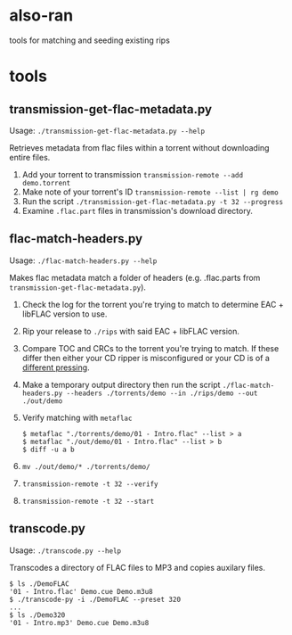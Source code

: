 * also-ran
 tools for matching and seeding existing rips
* tools
** transmission-get-flac-metadata.py
Usage: ~./transmission-get-flac-metadata.py --help~

Retrieves metadata from flac files within a torrent without downloading entire files.

1. Add your torrent to transmission
   ~transmission-remote --add demo.torrent~
2. Make note of your torrent's ID
   ~transmission-remote --list | rg demo~
3. Run the script
   ~./transmission-get-flac-metadata.py -t 32 --progress~
4. Examine ~.flac.part~ files in transmission's download directory.
** flac-match-headers.py
Usage: ~./flac-match-headers.py --help~

Makes flac metadata match a folder of headers (e.g. .flac.parts from ~transmission-get-flac-metadata.py~).

1. Check the log for the torrent you're trying to match to determine EAC + libFLAC version to use.
2. Rip your release to ~./rips~ with said EAC + libFLAC version.
3. Compare TOC and CRCs to the torrent you're trying to match. If these differ then either your CD ripper is misconfigured or your CD is of a [[https://wiki.hydrogenaud.io/index.php?title=Comparison_of_CD_rippers#AccurateRip_checking_across_pressings.2Foffsets][different pressing]].
4. Make a temporary output directory then run the script
   ~./flac-match-headers.py --headers ./torrents/demo --in ./rips/demo --out ./out/demo~
5. Verify matching with ~metaflac~
   #+BEGIN_SRC shell
   $ metaflac "./torrents/demo/01 - Intro.flac" --list > a
   $ metaflac "./out/demo/01 - Intro.flac" --list > b
   $ diff -u a b
   #+END_SRC
6. ~mv ./out/demo/* ./torrents/demo/~
7. ~transmission-remote -t 32 --verify~
8. ~transmission-remote -t 32 --start~
** transcode.py
Usage: ~./transcode.py --help~

Transcodes a directory of FLAC files to MP3 and copies auxilary files.

#+BEGIN_SRC shell
$ ls ./DemoFLAC
'01 - Intro.flac' Demo.cue Demo.m3u8
$ ./transcode-py -i ./DemoFLAC --preset 320
...
$ ls ./Demo320
'01 - Intro.mp3' Demo.cue Demo.m3u8
#+END_SRC
